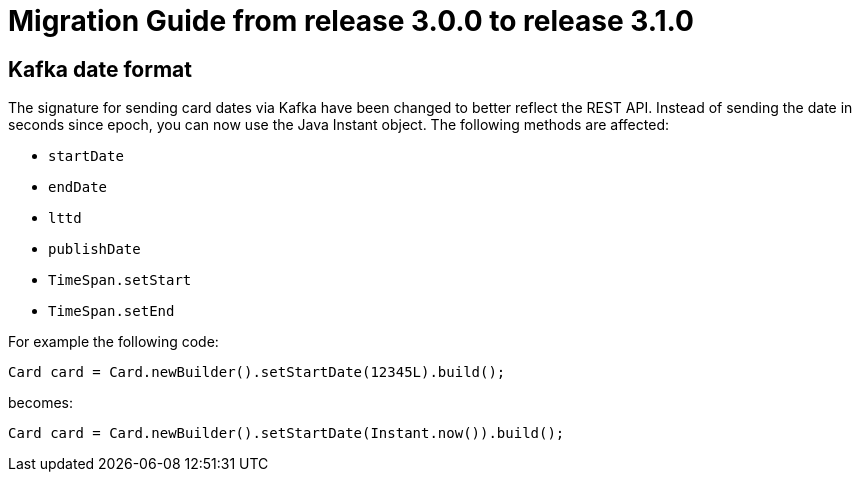 // Copyright (c) 2021 RTE (http://www.rte-france.com)
// See AUTHORS.txt
// This document is subject to the terms of the Creative Commons Attribution 4.0 International license.
// If a copy of the license was not distributed with this
// file, You can obtain one at https://creativecommons.org/licenses/by/4.0/.
// SPDX-License-Identifier: CC-BY-4.0

= Migration Guide from release 3.0.0 to release 3.1.0

== Kafka date format

The signature for sending card dates via Kafka have been changed to better reflect the REST API. Instead
of sending the date in seconds since epoch, you can now use the Java Instant object. The following methods are affected:

* `startDate`
* `endDate`
* `lttd`
* `publishDate`
* `TimeSpan.setStart`
* `TimeSpan.setEnd`

For example the following code:

`Card card = Card.newBuilder().setStartDate(12345L).build();`

becomes:

`Card card = Card.newBuilder().setStartDate(Instant.now()).build();`